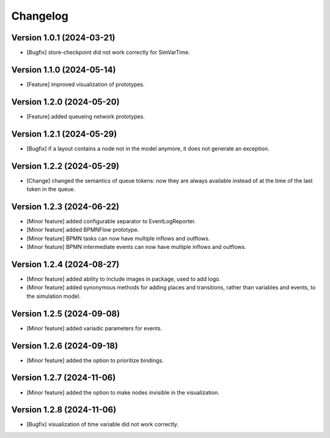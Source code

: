 Changelog
=========

Version 1.0.1 (2024-03-21)
---------------------------

- [Bugfix] store-checkpoint did not work correctly for SimVarTime.

Version 1.1.0 (2024-05-14)
---------------------------

- [Feature] improved visualization of prototypes.

Version 1.2.0 (2024-05-20)
---------------------------

- [Feature] added queueing network prototypes.

Version 1.2.1 (2024-05-29)
---------------------------

- [Bugfix] if a layout contains a node not in the model anymore, it does not generate an exception.

Version 1.2.2 (2024-05-29)
---------------------------

- [Change] changed the semantics of queue tokens: now they are always available instead of at the time of the last token in the queue.

Version 1.2.3 (2024-06-22)
---------------------------

- [Minor feature] added configurable separator to EventLogReporter.
- [Minor feature] added BPMNFlow prototype.
- [Minor feature] BPMN tasks can now have multiple inflows and outflows.
- [Minor feature] BPMN intermediate events can now have multiple inflows and outflows.

Version 1.2.4 (2024-08-27)
--------------------------

- [Minor feature] added ability to include images in package, used to add logo.
- [Minor feature] added synonymous methods for adding places and transitions, rather than variables and events, to the simulation model.

Version 1.2.5 (2024-09-08)
--------------------------

- [Minor feature] added variadic parameters for events.

Version 1.2.6 (2024-09-18)
--------------------------

- [Minor feature] added the option to prioritize bindings.

Version 1.2.7 (2024-11-06)
--------------------------

- [Minor feature] added the option to make nodes invisible in the visualization.

Version 1.2.8 (2024-11-06)
--------------------------

- [Bugfix] visualization of time variable did not work correctly.